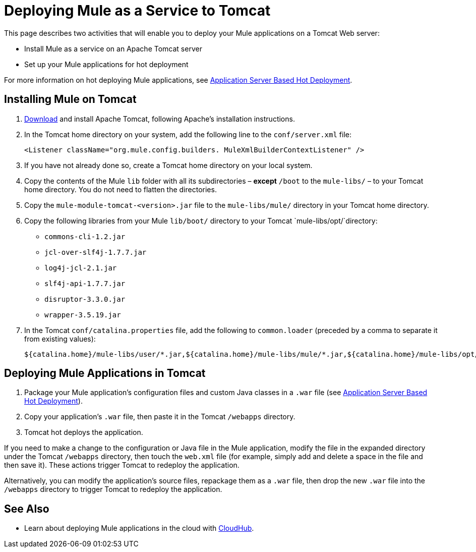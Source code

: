 = Deploying Mule as a Service to Tomcat
:keywords: deploy, deploying, tomcat

This page describes two activities that will enable you to deploy your Mule applications on a Tomcat Web server:

* Install Mule as a service on an Apache Tomcat server 

* Set up your Mule applications for hot deployment

For more information on hot deploying Mule applications, see link:/mule-user-guide/v/3.8-m1/application-server-based-hot-deployment[Application Server Based Hot Deployment].

== Installing Mule on Tomcat

. link:http://tomcat.apache.org[Download] and install Apache Tomcat, following Apache's installation instructions.

. In the Tomcat home directory on your system, add the following line to the `conf/server.xml` file:
+
[source, xml, linenums]
----
<Listener className="org.mule.config.builders. MuleXmlBuilderContextListener" />
----

. If you have not already done so, create a Tomcat home directory on your local system.

. Copy the contents of the Mule `lib` folder with all its subdirectories – *except* `/boot` to the `mule-libs/` – to your Tomcat home directory. You do not need to flatten the directories.

. Copy the `mule-module-tomcat-<version>.jar` file to the `mule-libs/mule/` directory in your Tomcat home directory.

. Copy the following libraries from your Mule `lib/boot/` directory to your Tomcat `mule-libs/opt/`directory:

* `commons-cli-1.2.jar `

* `jcl-over-slf4j-1.7.7.jar`

* `log4j-jcl-2.1.jar`

* `slf4j-api-1.7.7.jar`

* `disruptor-3.3.0.jar`

* `wrapper-3.5.19.jar`

. In the Tomcat `conf/catalina.properties` file, add the following to `common.loader` (preceded by a comma to separate it from existing values):
+
[source, code, linenums]
----
${catalina.home}/mule-libs/user/*.jar,${catalina.home}/mule-libs/mule/*.jar,${catalina.home}/mule-libs/opt/*.jar
----

== Deploying Mule Applications in Tomcat

. Package your Mule application's configuration files and custom Java classes in a `.war` file (see link:/mule-user-guide/v/3.8-m1/application-server-based-hot-deployment[Application Server Based Hot Deployment]).

. Copy your application's `.war` file, then paste it in the Tomcat `/webapps` directory.

. Tomcat hot deploys the application.

If you need to make a change to the configuration or Java file in the Mule application, modify the file in the expanded directory under the Tomcat `/webapps` directory, then touch the `web.xml` file (for example, simply add and delete a space in the file and then save it). These actions trigger Tomcat to redeploy the application.

Alternatively, you can modify the application's source files, repackage them as a `.war` file, then drop the new `.war` file into the `/webapps` directory to trigger Tomcat to redeploy the application.

== See Also

* Learn about deploying Mule applications in the cloud with link:/cloudhub[CloudHub].

